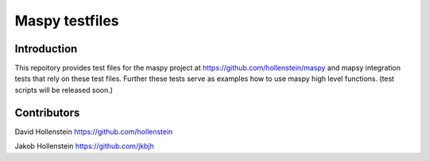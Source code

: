 Maspy testfiles
===============

Introduction
------------

This repoitory provides test files for the maspy project at
https://github.com/hollenstein/maspy and mapsy integration
tests that rely on these test files. Further these tests
serve as examples how to use maspy high level functions.
(test scripts will be released soon.)

Contributors
------------

David Hollenstein https://github.com/hollenstein

Jakob Hollenstein https://github.com/jkbjh
